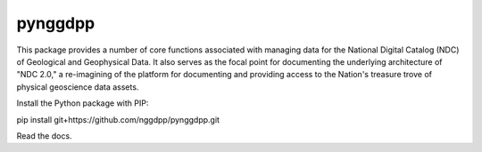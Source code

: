 ========
pynggdpp
========

This package provides a number of core functions associated with managing data for the National Digital Catalog (NDC) of Geological and Geophysical Data. It also serves as the focal point for documenting the underlying architecture of "NDC 2.0," a re-imagining of the platform for documenting and providing access to the Nation's treasure trove of physical geoscience data assets.

Install the Python package with PIP:

pip install git+https://github.com/nggdpp/pynggdpp.git

Read the docs.
